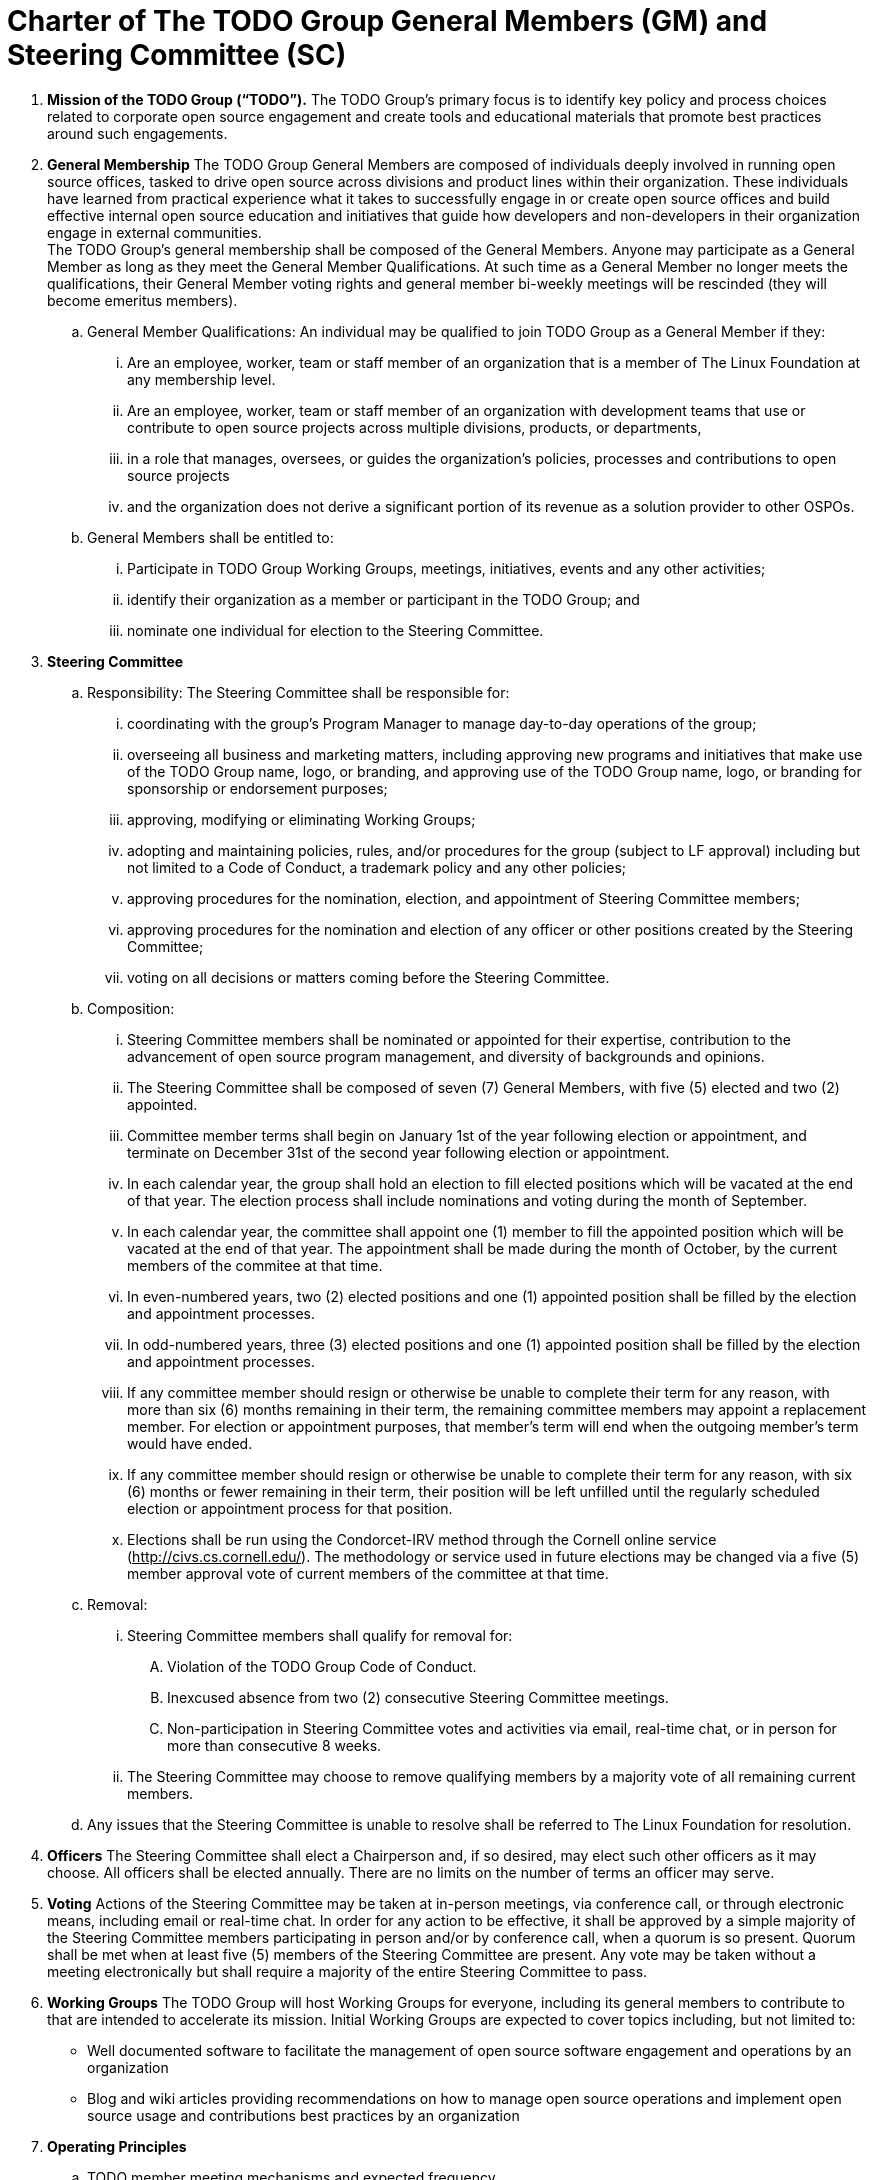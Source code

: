= Charter of The TODO Group General Members (GM) and Steering Committee (SC)

:toc:

 . *Mission of the TODO Group (“TODO”).*
 The TODO Group’s primary focus is to identify key policy and process choices related to corporate open source engagement and create tools and educational materials that promote best practices around such engagements.
 . *General Membership*
The TODO Group General Members are composed of individuals deeply involved in running open source offices, tasked to drive open source across divisions and product lines within their organization. These individuals have learned from practical experience what it takes to successfully engage in or create open source offices and build effective internal open source education and initiatives that guide how developers and non-developers in their organization engage in external communities. +
The TODO Group's general membership shall be composed of the General Members. Anyone may participate as a General Member as long as they meet the General Member Qualifications. At such time as a General Member no longer meets the qualifications, their General Member voting rights and general member bi-weekly meetings will be rescinded (they will become emeritus members).
 .. General Member Qualifications: An individual may be qualified to join TODO Group as a General Member if they:
 ... Are an employee, worker, team or staff member of an organization that is a member of The Linux Foundation at any membership level.
 ... Are an employee, worker, team or staff member of an organization with development teams that use or contribute to open source projects across multiple divisions, products, or departments,
 ... in a role that manages, oversees, or guides the organization’s policies, processes and contributions to open source projects
 ... and the organization does not derive a significant portion of its revenue as a solution provider to other OSPOs. +
 .. General Members shall be entitled to:
 ... Participate in TODO Group Working Groups, meetings, initiatives, events and any other activities;
 ... identify their organization as a member or participant in the TODO Group; and
 ... nominate one individual for election to the Steering Committee.
 . *Steering Committee*
 .. Responsibility: The Steering Committee shall be responsible for:
 ... coordinating with the group's Program Manager to manage day-to-day operations of the group;
 ... overseeing all business and marketing matters, including approving new programs and initiatives that make use of the TODO Group name, logo, or branding, and approving use of the TODO Group name, logo, or branding for sponsorship or endorsement purposes;
 ... approving, modifying or eliminating Working Groups;
 ... adopting and maintaining policies, rules, and/or procedures for the group (subject to LF approval) including but not limited to a Code of Conduct, a trademark policy and any other policies;
 ... approving procedures for the nomination, election, and appointment of Steering Committee members;
 ... approving procedures for the nomination and election of any officer or other positions created by the Steering Committee;
 ... voting on all decisions or matters coming before the Steering Committee.
 .. Composition:
 ... Steering Committee members shall be nominated or appointed for their expertise, contribution to the advancement of open source program management, and diversity of backgrounds and opinions.
 ... The Steering Committee shall be composed of seven (7) General Members, with five (5) elected and two (2) appointed.
 ... Committee member terms shall begin on January 1st of the year following election or appointment, and terminate on December 31st of the second year following election or appointment.
 ... In each calendar year, the group shall hold an election to fill elected positions which will be vacated at the end of that year. The election process shall include nominations and voting during the month of September.
 ... In each calendar year, the committee shall appoint one (1) member to fill the appointed position which will be vacated at the end of that year. The appointment shall be made during the month of October, by the current members of the commitee at that time.
 ... In even-numbered years, two (2) elected positions and one (1) appointed position shall be filled by the election and appointment processes.
 ... In odd-numbered years, three (3) elected positions and one (1) appointed position shall be filled by the election and appointment processes.
 ... If any committee member should resign or otherwise be unable to complete their term for any reason, with more than six (6) months remaining in their term, the remaining committee members may appoint a replacement member. For election or appointment purposes, that member's term will end when the outgoing member's term would have ended.
 ... If any committee member should resign or otherwise be unable to complete their term for any reason, with six (6) months or fewer remaining in their term, their position will be left unfilled until the regularly scheduled election or appointment process for that position.
 ... Elections shall be run using the Condorcet-IRV method through the Cornell online service (+++<u>+++http://civs.cs.cornell.edu/+++</u>+++). The methodology or service used in future elections may be changed via a five (5) member approval vote of current members of the committee at that time.
 .. Removal:
 ... Steering Committee members shall qualify for removal for:
 .... Violation of the TODO Group Code of Conduct.
 .... Inexcused absence from two (2) consecutive Steering Committee meetings.
 .... Non-participation in Steering Committee votes and activities via email, real-time chat, or in person for more than consecutive 8 weeks.
 ... The Steering Committee may choose to remove qualifying members by a majority vote of all remaining current members.
 .. Any issues that the Steering Committee is unable to resolve shall be referred to The Linux Foundation for resolution.
 . *Officers*
The Steering Committee shall elect a Chairperson and, if so desired, may elect such other officers as it may choose. All officers shall be elected annually. There are no limits on the number of terms an officer may serve.
 . *Voting*
Actions of the Steering Committee may be taken at in-person meetings, via conference call, or through electronic means, including email or real-time chat. In order for any action to be effective, it shall be approved by a simple majority of the Steering Committee members participating in person and/or by conference call, when a quorum is so present. Quorum shall be met when at least five (5) members of the Steering Committee are present. Any vote may be taken without a meeting electronically but shall require a majority of the entire Steering Committee to pass.
 . *Working Groups*
The TODO Group will host Working Groups for everyone, including its general members to contribute to that are intended to accelerate its mission. Initial Working Groups are expected to cover topics including, but not limited to:
 * Well documented software to facilitate the management of open source software engagement and operations by an organization
 * Blog and wiki articles providing recommendations on how to manage open source operations and implement open source usage and contributions best practices by an organization
 . *Operating Principles*
 .. TODO member meeting mechanisms and expected frequency
 ... General Member meetings may take place via electronic means or face-to-face. Face-to-face meeting locations and times will be set by the Steering Committee.
 ... General Member Meetings will occur at least once per quarter.
 ... Details of meeting mechanisms and instructions for attendance will be published reasonably in advance to all general members in good standing.
 .. Communication mechanisms
 ... All public communication not during meetings will take place over the public group mailing list(s), real-time chats, issue trackers, or source code management systems and will be accessible to members and non-members alike.
 ... All private communication not during meetings will take place over the private group mailing list, real-time chats, issue trackers and source code management systems, and access will be limited to members only.
 .. Level of confidentiality
 ... All communication during meetings will be under+++<u>+++ Chatham House Rules+++</u>++++++<u>+++.+++</u>+++
 ... All private communication via all media as defined above will be restricted to members only and not permitted for public distribution.
 ... All communication via all media as defined above will be public.
 . *Antitrust Guidelines*
 .. All members shall abide by The Linux Foundation Antitrust Policy available at: https://www.linuxfoundation.org/antitrust-policy/.
 .. All members may encourage open participation from any organization able to meet the membership requirements, regardless of competitive interests. Put another way, the TODO Group shall not seek to exclude members based on any criteria, requirements, or reasons other than those used for all members.
 . *General Rules and Operations*.
The TODO Group shall be conducted so as to:
 .. engage in the work of the project in a professional manner consistent with maintaining a cohesive community, while also maintaining the goodwill and esteem of The Linux Foundation in the open source software community;
 .. respect the rights of all trademark owners, including any branding and usage guidelines;
 .. engage The Linux Foundation for all TODO press and analyst relations activities;
 .. upon request, provide information regarding Project participation, including information regarding attendance at Project-sponsored events, to The Linux Foundation;
 .. coordinate with The Linux Foundation in relation to any websites created directly for TODO; and
 .. operate under such rules and procedures as may from time to time be approved by the Steering Committee and confirmed by The Linux Foundation.
 .. Under no circumstances shall The Linux Foundation be expected or required to undertake any action on behalf of TODO that is inconsistent with the tax exempt purpose of The Linux Foundation.
 . *Intellectual Property Policy*
 .. All contributions shall be accompanied by a Developer Certificate of Origin sign-off (http://developercertificate.org).
 .. All new inbound code contributions to TODO shall be made under the Apache License, Version 2.0 (available at http://www.apache.org/licenses/LICENSE-2.0) or an alternative OSI-approved open source license clearly identified by the contributor in the contribution in accordance with the DCO. All documentation will be contributed to and made available to TODO under the Creative Commons Attribution 4.0 International License (available at http://creativecommons.org/licenses/by/4.0/) or an alternative OSI-approved open source license clearly identified by the contributor in the contribution in accordance with the DCO.
 .. All outbound code will be made available under the license for the inbound contribution.
 .. Any TODO General Member may raise an objection or concern regarding any contribution made under an alternative license to the Steering Committee for resolution.

 . *Amendments and Notice*
 .. This Charter may be amended, and additional rules may be adopted, at any time by a two-thirds majority of all then serving Steering Committee members with final approval from The Linux Foundation.
